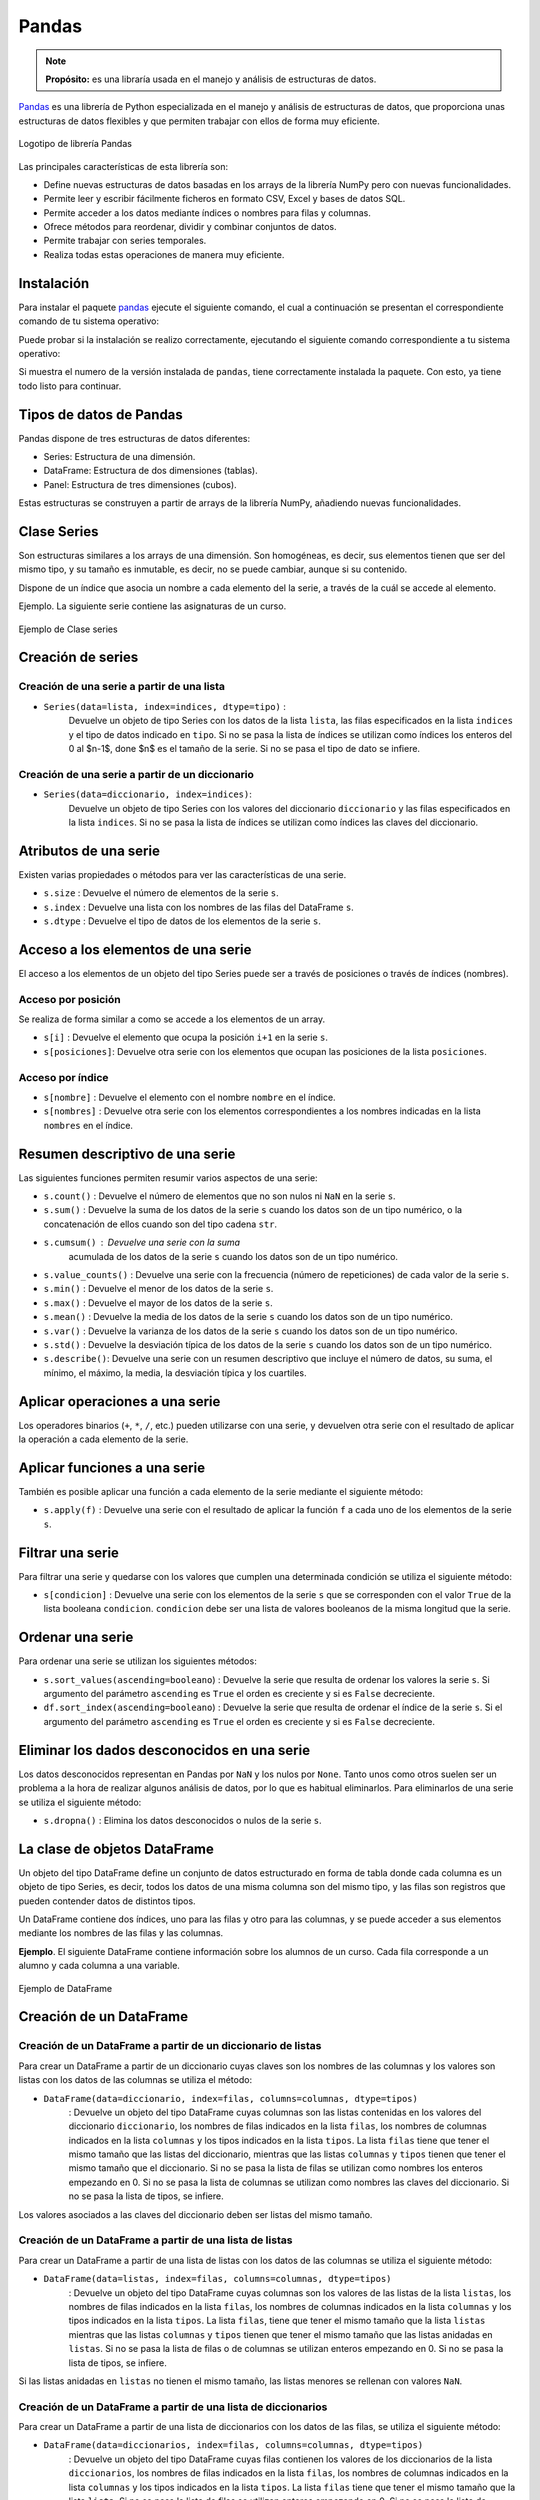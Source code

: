 .. _python_pkg_pandas:

Pandas
======

.. note::
    **Propósito:** es una libraría usada en el manejo y análisis de
    estructuras de datos.

`Pandas`_ es una librería de Python especializada en el manejo y análisis
de estructuras de datos, que proporciona unas estructuras de datos flexibles
y que permiten trabajar con ellos de forma muy eficiente.

.. figure:: ../_static/images/pandas_logo.png
    :align: center
    :width: 60%

    Logotipo de librería Pandas

Las principales características de esta librería son:

-  Define nuevas estructuras de datos basadas en los arrays de la librería
   NumPy pero con nuevas funcionalidades.

-  Permite leer y escribir fácilmente ficheros en formato CSV, Excel y bases
   de datos SQL.

-  Permite acceder a los datos mediante índices o nombres para filas y columnas.

-  Ofrece métodos para reordenar, dividir y combinar conjuntos de datos.

-  Permite trabajar con series temporales.

-  Realiza todas estas operaciones de manera muy eficiente.

.. _python_pkg_pandas_instalar:

Instalación
-----------

Para instalar el paquete `pandas`_ ejecute el siguiente comando, el cual
a continuación se presentan el correspondiente comando de tu sistema operativo:

.. tabs::

   .. group-tab:: Linux

      .. code-block:: console

          $ pip install pandas

   .. group-tab:: Windows

      .. code-block:: console

          > pip install pandas


Puede probar si la instalación se realizo correctamente, ejecutando
el siguiente comando correspondiente a tu sistema operativo:

.. tabs::

   .. group-tab:: Linux

      .. code-block:: console

          $ python -c "import pandas ; print(pandas.__version__)"

   .. group-tab:: Windows

      .. code-block:: console

          > python -c "import pandas ; print(pandas.__version__)"


Si muestra el numero de la versión instalada de ``pandas``, tiene
correctamente instalada la paquete. Con esto, ya tiene todo listo para continuar.

.. _python_pkg_pandas_tipos_datos:

Tipos de datos de Pandas
------------------------

Pandas dispone de tres estructuras de datos
diferentes:

-  Series: Estructura de una dimensión.

-  DataFrame: Estructura de dos dimensiones (tablas).

-  Panel: Estructura de tres dimensiones (cubos).

Estas estructuras se construyen a partir de arrays de
la librería NumPy, añadiendo nuevas funcionalidades.


.. _python_pkg_pandas_series:

Clase Series
------------

Son estructuras similares a los arrays de una dimensión. Son homogéneas,
es decir, sus elementos tienen que ser del mismo tipo, y su tamaño es
inmutable, es decir, no se puede cambiar, aunque si su contenido.

Dispone de un índice que asocia un nombre a cada elemento del la serie, a
través de la cuál se accede al elemento.

Ejemplo. La siguiente serie contiene las asignaturas de un curso.

.. figure:: ../_static/images/pandas_series.png
    :align: center
    :width: 60%

    Ejemplo de Clase series


.. _python_pkg_pandas_series_creacion:

Creación de series
------------------

.. _python_pkg_pandas_series_lista_creacion:

Creación de una serie a partir de una lista
^^^^^^^^^^^^^^^^^^^^^^^^^^^^^^^^^^^^^^^^^^^

-  ``Series(data=lista, index=indices, dtype=tipo)`` :
    Devuelve un objeto de tipo Series con los datos de
    la lista ``lista``, las filas especificados en la
    lista ``indices`` y el tipo de datos indicado en
    ``tipo``. Si no se pasa la lista de índices se
    utilizan como índices los enteros del 0 al $n-1$,
    done $n$ es el tamaño de la serie. Si no se pasa el
    tipo de dato se infiere.

.. code-block:: pycon
    :linenos:

    >>> import pandas as pd
    >>> s = pd.Series(
    ...     ["Matemáticas", "Historia", "Economía", "Programación", "Inglés"], dtype="string"
    ... )
    >>> print(s)
    0     Matemáticas
    1        Historia
    2        Economía
    3    Programación
    4          Inglés
    dtype: string


.. _python_pkg_pandas_series_dict_creacion:

Creación de una serie a partir de un diccionario
^^^^^^^^^^^^^^^^^^^^^^^^^^^^^^^^^^^^^^^^^^^^^^^^

-  ``Series(data=diccionario, index=indices)``:
    Devuelve un objeto de tipo Series con los valores
    del diccionario ``diccionario`` y las filas
    especificados en la lista ``indices``. Si no se
    pasa la lista de índices se utilizan como índices
    las claves del diccionario.

.. code-block:: pycon
    :linenos:

    >>> import pandas as pd
    >>> s = pd.Series({"Matemáticas": 6.0, "Economía": 4.5, "Programación": 8.5})
    >>> print(s)
    Matemáticas     6.0
    Economía        4.5
    Programación    8.5
    dtype: float64

.. _python_pkg_pandas_series_attrs:

Atributos de una serie
----------------------

Existen varias propiedades o métodos para ver las
características de una serie.

-  ``s.size`` : Devuelve el número de elementos de la serie ``s``.

-  ``s.index`` : Devuelve una lista con los nombres de las filas del DataFrame ``s``.

-  ``s.dtype`` : Devuelve el tipo de datos de los elementos de la serie ``s``.

.. code-block:: pycon
    :linenos:

    >>> import pandas as pd
    >>> s = pd.Series([1, 2, 2, 3, 3, 3, 4, 4, 4, 4])
    >>> s.size
    10
    >>> s.index
    RangeIndex(start=0, stop=10, step=1)
    >>> s.dtype
    dtype('int64')


.. _python_pkg_pandas_series_acceso_items:

Acceso a los elementos de una serie
-----------------------------------

El acceso a los elementos de un objeto del tipo Series puede ser a través de
posiciones o través de índices (nombres).

.. _python_pkg_pandas_series_acceso_posicion:

Acceso por posición
^^^^^^^^^^^^^^^^^^^

Se realiza de forma similar a como se accede a los elementos de un array.

-  ``s[i]`` : Devuelve el elemento que ocupa la posición ``i+1`` en la serie ``s``.

-  ``s[posiciones]``: Devuelve otra serie con los elementos que ocupan las posiciones
   de la lista ``posiciones``.


.. _python_pkg_pandas_series_acceso_indice:

Acceso por índice
^^^^^^^^^^^^^^^^^

-  ``s[nombre]`` : Devuelve el elemento con el nombre ``nombre`` en el índice.

-  ``s[nombres]`` : Devuelve otra serie con los elementos correspondientes a
   los nombres indicadas en la lista ``nombres`` en el índice.

.. code-block:: pycon
    :linenos:

    >>> s[1:3]
    Economía        4.5
    Programación    8.5
    dtype: float64
    >>> s["Economía"]
    4.5
    >>> s[["Programación", "Matemáticas"]]
    Programación    8.5
    Matemáticas     6.0
    dtype: float64


.. _python_pkg_pandas_series_resumen_descrip:

Resumen descriptivo de una serie
--------------------------------

Las siguientes funciones permiten resumir varios
aspectos de una serie:

-  ``s.count()`` : Devuelve el número de elementos que no son nulos ni
   ``NaN`` en la serie ``s``.

-  ``s.sum()`` : Devuelve la suma de los datos de la serie ``s`` cuando
   los datos son de un tipo numérico, o la concatenación de ellos cuando
   son del tipo cadena ``str``.

-  ``s.cumsum()`` : Devuelve una serie con la suma
    acumulada de los datos de la serie ``s`` cuando los
    datos son de un tipo numérico.

-  ``s.value_counts()`` : Devuelve una serie con la frecuencia (número de
   repeticiones) de cada valor de la serie ``s``.

-  ``s.min()`` : Devuelve el menor de los datos de la serie ``s``.

-  ``s.max()`` : Devuelve el mayor de los datos de la serie ``s``.

-  ``s.mean()`` : Devuelve la media de los datos de la serie ``s`` cuando
   los datos son de un tipo numérico.

-  ``s.var()`` : Devuelve la varianza de los datos de la serie ``s`` cuando
   los datos son de un tipo numérico.

-  ``s.std()`` : Devuelve la desviación típica de los datos de la serie ``s``
   cuando los datos son de un tipo numérico.

-  ``s.describe()``: Devuelve una serie con un resumen descriptivo que incluye
   el número de datos, su suma, el mínimo, el máximo, la media, la desviación
   típica y los cuartiles.

.. code-block:: pycon
    :linenos:

    >>> import pandas as pd
    >>> s = pd.Series([1, 1, 1, 1, 2, 2, 2, 3, 3, 4])
    >>> s.count()  # Tamaño muestral
    10
    >>> s.sum()  # Suma
    20
    >>> s.cumsum()  # Suma acumulada
    0     1
    1     2
    2     3
    3     4
    4     6
    5     8
    6    10
    7    13
    8    16
    9    20
    dtype: int64
    >>> s.value_counts()  # Frecuencias absolutas
    1    4
    2    3
    3    2
    4    1
    dtype: int64
    >>> s.value_counts(normalize=True)  # Frecuencias relativas
    1    0.4
    2    0.3
    3    0.2
    4    0.1
    dtype: float64
    >>> s.min()  # Mínimo
    1
    >>> s.max()  # Máximo
    4
    >>> s.mean()  # Media
    2.0
    >>> s.var()  # Varianza
    1.1111111111111112
    >>> s.std()  # Desviación típica
    1.0540925533894598
    >>> s.describe()  # Resume descriptivo
    count    10.000000
    mean      2.000000
    std       1.054093
    min       1.000000
    25%       1.000000
    50%       2.000000
    75%       2.750000
    max       4.000000
    dtype: float64


.. _python_pkg_pandas_series_aplicar_oper:

Aplicar operaciones a una serie
-------------------------------

Los operadores binarios (``+``, ``*``, ``/``, etc.) pueden utilizarse con una serie,
y devuelven otra serie con el resultado de aplicar la operación a cada elemento de la
serie.

.. code-block:: pycon
    :linenos:

    >>> import pandas as pd
    s = pd.Series([1, 2, 3, 4])
    >>> s * 2
    0    2
    1    4
    2    6
    3    8
    dtype: int64
    >>> s % 2
    0    1
    1    0
    2    1
    3    0
    dtype: int64
    >>> s = pd.Series(["a", "b", "c"])
    >>> s * 5
    0    aaaaa
    1    bbbbb
    2    ccccc
    dtype: object


.. _python_pkg_pandas_series_aplicar_func:

Aplicar funciones a una serie
-----------------------------

También es posible aplicar una función a cada elemento de la serie mediante el siguiente método:

-  ``s.apply(f)`` : Devuelve una serie con el resultado de aplicar la
   función ``f`` a cada uno de los elementos de la serie ``s``.

.. code-block:: pycon
    :linenos:

    >>> import pandas as pd
    >>> from math import log
    >>> s = pd.Series([1, 2, 3, 4])
    >>> s.apply(log)
    0    0.000000
    1    0.693147
    2    1.098612
    3    1.386294
    dtype: float64
    >>> s = pd.Series(["a", "b", "c"])
    >>> s.apply(str.upper)
    0    A
    1    B
    2    C
    dtype: object


.. _python_pkg_pandas_series_filtrar:

Filtrar una serie
-----------------

Para filtrar una serie y quedarse con los valores que cumplen una determinada
condición se utiliza el siguiente método:

-  ``s[condicion]`` : Devuelve una serie con los elementos de la serie
   ``s`` que se corresponden con el valor ``True`` de la lista booleana
   ``condicion``. ``condicion`` debe ser una lista de valores booleanos
   de la misma longitud que la serie.

.. code-block:: pycon
    :linenos:

    >>> import pandas as pd
    >>> s = pd.Series({"Matemáticas": 6.0, "Economía": 4.5, "Programación": 8.5})
    >>> print(s[s > 5])
    Matemáticas     6.0
    Programación    8.5
    dtype: float64


.. _python_pkg_pandas_series_ordenar:

Ordenar una serie
-----------------

Para ordenar una serie se utilizan los siguientes métodos:

-  ``s.sort_values(ascending=booleano``) : Devuelve la
   serie que resulta de ordenar los valores la serie
   ``s``. Si argumento del parámetro ``ascending`` es
   ``True`` el orden es creciente y si es ``False``
   decreciente.

-  ``df.sort_index(ascending=booleano``) : Devuelve la
   serie que resulta de ordenar el índice de la serie
   ``s``. Si el argumento del parámetro ``ascending``
   es ``True`` el orden es creciente y si es ``False``
   decreciente.

.. code-block:: pycon
    :linenos:

    >>> import pandas as pd
    >>> s = pd.Series({"Matemáticas": 6.0, "Economía": 4.5, "Programación": 8.5})
    >>> print(s.sort_values())
    Economía        4.5
    Matemáticas     6.0
    Programación    8.5
    dtype: float64
    >>> print(s.sort_index(ascending=False))
    Programación    8.5
    Matemáticas     6.0
    Economía        4.5
    dtype: float64


.. _python_pkg_pandas_series_elim_dados_desc:

Eliminar los dados desconocidos en una serie
--------------------------------------------

Los datos desconocidos representan en Pandas por
``NaN`` y los nulos por ``None``. Tanto unos como
otros suelen ser un problema a la hora de realizar
algunos análisis de datos, por lo que es habitual
eliminarlos. Para eliminarlos de una serie se utiliza
el siguiente método:

-  ``s.dropna()`` : Elimina los datos desconocidos o nulos de la serie ``s``.

.. code-block:: pycon
    :linenos:

    >>> import pandas as pd
    >>> import numpy as np
    >>> s = pd.Series(["a", "b", None, "c", np.NaN, "d"])
    >>> s
    0       a
    1       b
    2    None
    3       c
    4     NaN
    5       d
    dtype: object
    >>> s.dropna()
    0    a
    1    b
    3    c
    5    d
    dtype: object


.. _python_pkg_pandas_dataframe:

La clase de objetos DataFrame
-----------------------------

Un objeto del tipo DataFrame define un conjunto de
datos estructurado en forma de tabla donde cada
columna es un objeto de tipo Series, es decir, todos
los datos de una misma columna son del mismo tipo, y
las filas son registros que pueden contender datos de
distintos tipos.

Un DataFrame contiene dos índices, uno para las filas
y otro para las columnas, y se puede acceder a sus
elementos mediante los nombres de las filas y las
columnas.

**Ejemplo**. El siguiente DataFrame contiene
información sobre los alumnos de un curso. Cada fila
corresponde a un alumno y cada columna a una variable.

.. figure:: ../_static/images/pandas_dataframe.png
    :align: center
    :width: 60%

    Ejemplo de DataFrame


.. _python_pkg_pandas_dataframe_creacion:

Creación de un DataFrame
------------------------

.. _python_pkg_pandas_dataframe_creacion_from_dicts_lists:

Creación de un DataFrame a partir de un diccionario de listas
^^^^^^^^^^^^^^^^^^^^^^^^^^^^^^^^^^^^^^^^^^^^^^^^^^^^^^^^^^^^^

Para crear un DataFrame a partir de un diccionario cuyas claves son los nombres
de las columnas y los valores son listas con los datos de las columnas se utiliza
el método:

-  ``DataFrame(data=diccionario, index=filas, columns=columnas, dtype=tipos)``
    : Devuelve un objeto del tipo DataFrame cuyas
    columnas son las listas contenidas en los valores
    del diccionario ``diccionario``, los nombres de
    filas indicados en la lista ``filas``, los nombres
    de columnas indicados en la lista ``columnas`` y
    los tipos indicados en la lista ``tipos``. La lista
    ``filas`` tiene que tener el mismo tamaño que las
    listas del diccionario, mientras que las listas
    ``columnas`` y ``tipos`` tienen que tener el mismo
    tamaño que el diccionario. Si no se pasa la lista
    de filas se utilizan como nombres los enteros
    empezando en 0. Si no se pasa la lista de columnas
    se utilizan como nombres las claves del
    diccionario. Si no se pasa la lista de tipos, se
    infiere.

Los valores asociados a las claves del diccionario
deben ser listas del mismo tamaño.

.. code-block:: pycon
    :linenos:

    >>> import pandas as pd
    >>> datos = {
    ...     "nombre": ["María", "Luis", "Carmen", "Antonio"],
    ...     "edad": [18, 22, 20, 21],
    ...     "grado": ["Economía", "Medicina", "Arquitectura", "Economía"],
    ...     "correo": [
    ...         "maria@gmail.com",
    ...         "luis@yahoo.es",
    ...         "carmen@gmail.com",
    ...         "antonio@gmail.com",
    ...     ],
    ... }
    >>> df = pd.DataFrame(datos)
    >>> print(df)
        nombre  edad         grado             correo
    0    María    18      Economía    maria@gmail.com
    1     Luis    22      Medicina      luis@yahoo.es
    2   Carmen    20  Arquitectura   carmen@gmail.com
    3  Antonio    21      Economía  antonio@gmail.com


.. _python_pkg_pandas_dataframe_creacion_from_list_lists:

Creación de un DataFrame a partir de una lista de listas
^^^^^^^^^^^^^^^^^^^^^^^^^^^^^^^^^^^^^^^^^^^^^^^^^^^^^^^^

Para crear un DataFrame a partir de una lista de listas con los datos de las
columnas se utiliza el siguiente método:

-  ``DataFrame(data=listas, index=filas, columns=columnas, dtype=tipos)``
    : Devuelve un objeto del tipo DataFrame cuyas
    columnas son los valores de las listas de la lista
    ``listas``, los nombres de filas indicados en la
    lista ``filas``, los nombres de columnas indicados
    en la lista ``columnas`` y los tipos indicados en
    la lista ``tipos``. La lista ``filas``, tiene que
    tener el mismo tamaño que la lista ``listas``
    mientras que las listas ``columnas`` y ``tipos``
    tienen que tener el mismo tamaño que las listas
    anidadas en ``listas``. Si no se pasa la lista de
    filas o de columnas se utilizan enteros empezando
    en 0. Si no se pasa la lista de tipos, se infiere.

Si las listas anidadas en ``listas`` no tienen el
mismo tamaño, las listas menores se rellenan con
valores ``NaN``.

.. code-block:: pycon
    :linenos:

    >>> import pandas as pd
    >>> df = pd.DataFrame(
    ...     [["María", 18], ["Luis", 22], ["Carmen", 20]], columns=["Nombre", "Edad"]
    ... )
    >>> print(df)
    Nombre   Edad
    0   María     18
    1    Luis     22
    2  Carmen     20


.. _python_pkg_pandas_dataframe_creacion_from_list_dicts:

Creación de un DataFrame a partir de una lista de diccionarios
^^^^^^^^^^^^^^^^^^^^^^^^^^^^^^^^^^^^^^^^^^^^^^^^^^^^^^^^^^^^^^


Para crear un DataFrame a partir de una lista de
diccionarios con los datos de las filas, se utiliza el
siguiente método:

-  ``DataFrame(data=diccionarios, index=filas, columns=columnas, dtype=tipos)``
    : Devuelve un objeto del tipo DataFrame cuyas filas
    contienen los valores de los diccionarios de la
    lista ``diccionarios``, los nombres de filas
    indicados en la lista ``filas``, los nombres de
    columnas indicados en la lista ``columnas`` y los
    tipos indicados en la lista ``tipos``. La lista
    ``filas`` tiene que tener el mismo tamaño que la
    lista ``lista``. Si no se pasa la lista de filas se
    utilizan enteros empezando en 0. Si no se pasa la
    lista de columnas se utilizan las claves de los
    diccionarios. Si no se pasa la lista de tipos, se
    infiere.

Si los diccionarios no tienen las mismas claves, las
claves que no aparecen en el diccionario se rellenan
con valores ``NaN``.

.. code-block:: pycon
    :linenos:

    >>> import pandas as pd
    >>> df = pd.DataFrame(
    ...     [
    ...         {"Nombre": "María", "Edad": 18},
    ...         {"Nombre": "Luis", "Edad": 22},
    ...         {"Nombre": "Carmen"},
    ...     ]
    ... )
    >>> print(df)
    0   María  18.0
    1    Luis  22.0
    2  Carmen   NaN


.. _python_pkg_pandas_dataframe_creacion_from_array:

Creación de un DataFrame a partir de un array
^^^^^^^^^^^^^^^^^^^^^^^^^^^^^^^^^^^^^^^^^^^^^

Para crear un DataFrame a partir de un array de NumPy
se utiliza el siguiente método:

-  ``DataFrame(data=array, index=filas, columns=columnas, dtype=tipo)``
    : Devuelde un objeto del tipo DataFrame cuyas filas
    y columnas son las del array ``array``, los nombres
    de filas indicados en la lista ``filas``, los
    nombres de columnas indicados en la lista
    ``columnas`` y el tipo indicado en ``tipo``. La
    lista ``filas`` tiene que tener el mismo tamaño que
    el número de filas del array y la lista
    ``columnas`` el mismo tamaño que el número de
    columnas del array. Si no se pasa la lista de filas
    se utilizan enteros empezando en 0. Si no se pasa
    la lista de columnas se utilizan las claves de los
    diccionarios. Si no se pasa la lista de tipos, se
    infiere.

.. code-block:: pycon
    :linenos:

    >>> import pandas as pd
    >>> df = pd.DataFrame(np.random.randn(4, 3), columns=["a", "b", "c"])
    >>> print(df)
            a         b         c
    0 -1.408238  0.644706  1.077434
    1 -0.279264 -0.249229  1.019137
    2 -0.805470 -0.629498  0.935066
    3  0.236936 -0.431673 -0.177379


.. _python_pkg_pandas_dataframe_creacion_from_csv_excel_file:

Creación de un DataFrame a partir de un fichero CSV o Excel
^^^^^^^^^^^^^^^^^^^^^^^^^^^^^^^^^^^^^^^^^^^^^^^^^^^^^^^^^^^

Dependiendo del tipo de fichero, existen distintas funciones para importar
un DataFrame desde un fichero.

-  ``read_csv(fichero.csv, sep=separador, header=n, index_col=m, na_values=no-validos, decimal=separador-decimal)``
    : Devuelve un objeto del tipo DataFrame con los
    datos del fichero CSV ``fichero.csv`` usando como
    separador de los datos la cadena ``separador``.
    Como nombres de columnas se utiliza los valores de
    la fila ``n`` y como nombres de filas los valores
    de la columna ``m``. Si no se indica ``m`` se
    utilizan como nombres de filas los enteros
    empezando en 0. Los valores incluidos en la lista
    ``no-validos`` se convierten en ``NaN``. Para los
    datos numéricos se utiliza como separador de
    decimales el carácter indicado en
    ``separador-decimal``.

-  ``read_excel(fichero.xlsx, sheet_name=hoja, header=n, index_col=m, na_values=no-validos, decimal=separador-decimal)``
    : Devuelve un objeto del tipo DataFrame con los  datos de la hoja de cálculo ``hoja``
    del fichero Excel ``fichero.xlsx``. Como nombres de columnas se utiliza los valores de
    la fila ``n`` y como nombres de filas los valores de la columna ``m``. Si no se indica
    ``m`` se utilizan como nombres de filas los  enteros empezando en 0. Los valores incluidos
    en la lista ``no-validos`` se convierten en ``NaN``. Para los datos numéricos se utiliza
    como separador de decimales el carácter indicado en ``separador-decimal``.

    .. code-block:: pycon
        :linenos:

        >>> import pandas as pd
        >>> # Importación del fichero datos-colesteroles.csv
        >>> df = pd.read_csv(
        ...     "https://raw.githubusercontent.com/asalber/manual-python/master/datos/colesteroles.csv",
        ...     sep=";",
        ...     decimal=",",
        ... )
        >>> print(df.head())
                                    nombre  edad sexo    peso    altura  colesterol
        0       José Luis Martínez Izquierdo    18    H    85.0    1.79         182.0
        1                     Rosa Díaz Díaz    32    M    65.0    1.73         232.0
        2              Javier García Sánchez    24    H     NaN    1.81         191.0
        3                Carmen López Pinzón    35    M    65.0    1.70         200.0
        4               Marisa López Collado    46    M    51.0    1.58         148.0


.. _python_pkg_pandas_exportar_ficheros:

Exportación de ficheros
-----------------------

También existen funciones para exportar un DataFrame a un fichero con
diferentes formatos.

-  ``df.to_csv(fichero.csv, sep=separador, columns=booleano, index=booleano)``
    : Exporta el DataFrame ``df`` al fichero
    ``fichero.csv`` en formato CSV usando como
    separador de los datos la cadena ``separador``. Si
    se pasa ``True`` al parámetro ``columns`` se
    exporta también la fila con los nombres de columnas
    y si se pasa ``True`` al parámetro ``index`` se
    exporta también la columna con los nombres de las
    filas.

-  ``df.to_excel(fichero.xlsx, sheet_name = hoja, columns=booleano, index=booleano)``
    : Exporta el DataFrame ``df`` a la hoja de cálculo
    ``hoja`` del fichero ``fichero.xlsx`` en formato
    Excel. Si se pasa ``True`` al parámetro ``columns``
    se exporta también la fila con los nombres de
    columnas y si se pasa ``True`` al parámetro
    ``index`` se exporta también la columna con los
    nombres de las filas.


.. _python_pkg_pandas_dataframe_attrs:

Atributos de un DataFrame
-------------------------

Existen varias propiedades o métodos para ver las
características de un DataFrame.

-  ``df.info()`` : Devuelve información (número de
    filas, número de columnas, índices, tipo de las
    columnas y memoria usado) sobre el DataFrame
    ``df``.

-  ``df.shape`` : Devuelve una tupla con el número de
    filas y columnas del DataFrame ``df``.

-  ``df.size`` : Devuelve el número de elementos del
    DataFrame.

-  ``df.columns`` : Devuelve una lista con los nombres
    de las columnas del DataFrame ``df``.

-  ``df.index`` : Devuelve una lista con los nombres
    de las filas del DataFrame ``df``.

-  ``df.dtypes`` : Devuelve una serie con los tipos de
    datos de las columnas del DataFrame ``df``.

-  ``df.head(n)`` : Devuelve las ``n`` primeras filas
    del DataFrame ``df``.

-  ``df.tail(n)`` : Devuelve las ``n`` últimas filas
    del DataFrame ``df``.

.. code-block:: pycon
    :linenos:

    >>> import pandas as pd
    >>> df = pd.read_csv(
    ...     "https://raw.githubusercontent.com/asalber/manual-python/master/datos/colesterol.csv"
    ... )
    >>> df.info()
    <class 'pandas.core.frame.DataFrame'>
    RangeIndex: 14 entries, 0 to 13
    Data columns (total 6 columns):
    #   Column      Non-Null Count  Dtype
    ---  ------      --------------  -----
    0   nombre      14 non-null     object
    1   edad        14 non-null     int64
    2   sexo        14 non-null     object
    3   peso        13 non-null     float64
    4   altura      14 non-null     float64
    5   colesterol  13 non-null     float64
    dtypes: float64(3), int64(1), object(2)
    memory usage: 800.0+ bytes
    >>> df.shape
    (14, 6)
    >>> df.size
    84
    >>> df.columns
    Index(['nombre', 'edad', 'sexo', 'peso', 'altura', 'colesterol'], dtype='object')
    >>> df.index
    RangeIndex(start=0, stop=14, step=1)
    >>> df.dtypes
    nombre         object
    edad            int64
    sexo           object
    peso          float64
    altura        float64
    colesterol    float64
    dtype: object


.. _python_pkg_pandas_dataframe_renom_names_filas_cols:

Renombrar los nombres de las filas y columnas
---------------------------------------------

Para cambiar el nombre de las filas y las columnas de
un DataFrame se utiliza el siguiente método:

-  ``df.rename(columns=columnas, index=filas)``:
    Devuelve el DataFrame que resulta de renombrar las
    columnas indicadas en las claves del diccionario
    ``columnas`` con sus valores y las filas indicadas
    en las claves del diccionario ``filas`` con sus
    valores en el DataFrame ``df``.

.. code-block:: pycon
    :linenos:

    >>> import pandas as pd
    >>> df = pd.read_csv(
    ...     "https://raw.githubusercontent.com/asalber/manual-python/master/datos/colesterol.csv"
    ... )
    >>> print(
    ...     df.rename(
    ...         columns={"nombre": "nombre y apellidos", "altura": "estatura"},
    ...         index={0: 1000, 1: 1001, 2: 1002},
    ...     )
    ... )
                        nombre y apellidos  edad sexo    peso  estatura    colesterol
    1000      José Luis Martínez Izquierdo    18    H    85.0      1.79         182.0
    1001                    Rosa Díaz Díaz    32    M    65.0      1.73         232.0
    1002             Javier García Sánchez    24    H     NaN      1.81         191.0
    3                  Carmen López Pinzón    35    M    65.0      1.70         200.0
    4                 Marisa López Collado    46    M    51.0      1.58         148.0
    ...


.. _python_pkg_pandas_dataframe_cambiar_indice:

Cambiar el índice de un DataFrame
---------------------------------

Aunque el índice de un DataFrame suele fijarse en la
creación del mismo, en ocasiones puede ser necesario
cambiar el índice una vez creado el DataFrame. Para
ello se utiliza el siguiente método:

-  ``df.set_index(keys = columnas, verify_integrity = bool)``:
    Devuelve el DataFrame que resulta de eliminar las
    columnas de la lista ``columnas`` y convertirlas en
    el nuevo índice. El parámetro ``verify_integrity``
    recibe un booleano (``False`` por defecto) y
    realiza una comprobación para evitar duplicados en
    la clave cuando recibe ``True``.

.. code-block:: pycon
    :linenos:

    >>> import pandas as pd
    >>> df = pd.read_csv(
    ...     "https://raw.githubusercontent.com/asalber/manual-python/master/datos/colesterol.csv"
    ... )
    >>> print(df.set_index("nombre").head())
                                edad sexo  peso  altura  colesterol
    nombre
    José Luis Martínez Izquierdo    18    H  85.0    1.79       182.0
    Rosa Díaz Díaz                  32    M  65.0    1.73       232.0
    Javier García Sánchez           24    H   NaN    1.81       191.0
    Carmen López Pinzón             35    M  65.0    1.70       200.0
    Marisa López Collado            46    M  51.0    1.58       148.0
    >>>


.. _python_pkg_pandas_dataframe_reindexar:

Reindexar un DataFrame
----------------------

Para reordenar los índices de las filas y las columnas
de un DataFrame, así como añadir o eliminar índices,
se utiliza el siguiente método:

-  ``df.reindex(index=filas, columns=columnas, fill_value=relleno)``
    : Devuelve el DataFrame que resulta de tomar del
    DataFrame ``df`` las filas con nombres en la lista
    ``filas`` y las columnas con nombres en la lista
    ``columnas``. Si alguno de los nombres indicados en
    ``filas`` o ``columnas`` no existía en el DataFrame
    ``df``, se crean filan o columnas nuevas rellenas
    con el valor ``relleno``.

.. code-block:: pycon
    :linenos:

    >>> import pandas as pd
    >>> df = pd.read_csv(
    ...     "https://raw.githubusercontent.com/asalber/manual-python/master/datos/colesterol.csv"
    ... )
    >>> print(df.reindex(index=[4, 3, 1], columns=["nombre", "tensión", "colesterol"]))
                    nombre  tensión  colesterol
    4   Marisa López Collado      NaN       148.0
    3    Carmen López Pinzón      NaN       200.0
    1         Rosa Díaz Díaz      NaN       232.0


.. _python_pkg_pandas_dataframe_acceso_items:

Acceso a los elementos de un DataFrame
--------------------------------------

El acceso a los datos de un DataFrame se puede hacer a
través de posiciones o través de los nombres de las
filas y columnas.

.. _python_pkg_pandas_dataframe_acceso_items_by_positions:

Accesos mediante posiciones
^^^^^^^^^^^^^^^^^^^^^^^^^^^

-  ``df.iloc[i, j]`` : Devuelve el elemento que se
    encuentra en la fila ``i`` y la columna ``j`` del
    DataFrame ``df``. Pueden indicarse secuencias de
    índices para obtener partes del DataFrame.

-  ``df.iloc[filas, columnas]`` : Devuelve un
    DataFrame con los elementos de las filas de la
    lista ``filas`` y de las columnas de la lista
    ``columnas``.

-  ``df.iloc[i]`` : Devuelve una serie con los elementos de la fila ``i`` del DataFrame ``df``.

.. code-block:: pycon
    :linenos:

    >>> import pandas as pd
    >>> df = pd.read_csv(
    ...     "https://raw.githubusercontent.com/asalber/manual-python/master/datos/colesterol.csv"
    ... )
    >>> print(df.iloc[1, 3])
    65
    >>> print(df.iloc[1, :2])
    nombre     Rosa Díaz Díaz
    edad                   32


.. _python_pkg_pandas_dataframe_acceso_items_by_names:

Acceso a los elementos mediante nombres
^^^^^^^^^^^^^^^^^^^^^^^^^^^^^^^^^^^^^^^

-  ``df.loc[fila, columna]`` : Devuelve el elemento
    que se encuentra en la fila con nombre ``fila`` y
    la columna de con nombre ``columna`` del DataFrame
    ``df``.

``df.loc[filas, columnas]`` : Devuelve un DataFrame
con los elemento que se encuentra en las filas con los
nombres de la lista ``filas`` y las columnas con los
nombres de la lista ``columnas`` del DataFrame ``df``.

-  ``df[columna]`` : Devuelve una serie con los
    elementos de la columna de nombre ``columna`` del
    DataFrame ``df``.

-  ``df.columna`` : Devuelve una serie con los
    elementos de la columna de nombre ``columna`` del
    DataFrame ``df``. Es similar al método anterior
    pero solo funciona cuando el nombre de la columna
    no tiene espacios en blanco.

.. code-block:: pycon
    :linenos:

    >>> import pandas as pd
    >>> df = pd.read_csv(
    ...     "https://raw.githubusercontent.com/asalber/manual-python/master/datos/colesterol.csv"
    ... )
    >>> print(df.loc[2, "colesterol"])
    191
    >>> print(df.loc[:3, ("colesterol", "peso")])
        colesterol    peso
    1         232.0    65.0
    2         191.0     NaN
    3         200.0    65.0
    >>> print(df["colesterol"])
    0     182.0
    1     232.0
    2     191.0
    3     200.0
    ...


.. _python_pkg_pandas_dataframe_opers_colums:

Operaciones con las columnas de un DataFrame
--------------------------------------------

.. _python_pkg_pandas_dataframe_opers_colums_agregar:

Añadir columnas a un DataFrame
^^^^^^^^^^^^^^^^^^^^^^^^^^^^^^

El procedimiento para añadir una nueva columna a un
DataFrame es similar al de añadir un nuevo par a un
diccionario, pero pasando los valores de la columna en
una lista o serie.

-  ``d[nombre] = lista``: Añade al DataFrame ``df``
    una nueva columna con el nombre ``nombre`` y los
    valores de la lista ``lista``. La lista debe tener
    el mismo tamaño que el número de filas de ``df``.

-  ``d[nombre] = serie``: Añade al DataFrame ``df``
    una nueva columna con el nombre ``nombre`` y los
    valores de la serie ``serie``. Si el tamaño de la
    serie es menor que el número de filas de ``df`` se
    rellena con valores ``NaN`` mientras que si es
    mayor se recorta.

.. code-block:: pycon
    :linenos:

    >>> import pandas as pd
    >>> df = pd.read_csv(
    ...     "https://raw.githubusercontent.com/asalber/manual-python/master/datos/colesterol.csv"
    ... )
    >>> df["diabetes"] = pd.Series([False, False, True, False, True])
    >>> print(df)
                                nombre  edad sexo    peso  altura    colesterol diabetes
    0       José Luis Martínez Izquierdo    18    H    85.0    1.79         182.0    False
    1                     Rosa Díaz Díaz    32    M    65.0    1.73         232.0    False
    2              Javier García Sánchez    24    H   NaN.0    1.81         191.0     True
    3                Carmen López Pinzón    35    M    65.0    1.70         200.0    False
    4               Marisa López Collado    46    M    51.0    1.58         148.0     True
    5                  Antonio Ruiz Cruz    68    H    66.0    1.74         249.0      NaN
    ...


.. _python_pkg_pandas_dataframe_opers_over_colums:

Operaciones sobre columnas
^^^^^^^^^^^^^^^^^^^^^^^^^^

Puesto que los datos de una misma columna de un
DataFrame son del mismo tipo, es fácil aplicar la
misma operación a todos los elementos de la columna.

.. code-block:: pycon
    :linenos:

    >>> import pandas as pd
    >>> df = pd.read_csv(
    ...     "https://raw.githubusercontent.com/asalber/manual-python/master/datos/colesterol.csv"
    ... )
    >>> print(df["altura"] * 100)
    0     179
    1     173
    2     181
    ...

    >>> print(df["sexo"] == "M")
    0     False
    1      True
    2     False
    ...


.. _python_pkg_pandas_dataframe_aplicar_funs_colums:

Aplicar funciones a columnas
^^^^^^^^^^^^^^^^^^^^^^^^^^^^

Para aplicar funciones a todos los elementos de una
columna se utiliza el siguiente método:

-  ``df[columna].apply(f)`` : Devuelve una serie con
    los valores que resulta de aplicar la función ``f``
    a los elementos de la columna con nombre
    ``columna`` del DataFrame ``df``.

.. code-block:: pycon
    :linenos:

    >>> import pandas as pd
    >>> from math import log
    >>> df = pd.read_csv(
    ...     "https://raw.githubusercontent.com/asalber/manual-python/master/datos/colesterol.csv"
    ... )
    >>> print(df["altura"].apply(log))
    0     0.582216
    1     0.548121
    2     0.593327
    ...

.. _python_pkg_pandas_dataframe_convertir_columna_datetime:

Convertir una columna al tipo datetime
^^^^^^^^^^^^^^^^^^^^^^^^^^^^^^^^^^^^^^

A menudo una columna contiene cadenas que representan
fechas. Para convertir estas cadenas al tipo
``datetime`` se utiliza el siguiente método:

-  ``to_datetime(columna, formato)``: Devuelve la
    serie que resulta de convertir las cadenas de la
    columna con el nombre ``columna`` en fechas del
    tipo ``datetime`` con el formado especificado en
    ``formato``. ( `Ver librería
    datetime <../datetime/>`__)

.. code-block:: pycon
    :linenos:

    >>> import pandas as pd
    >>> df = pd.DataFrame(
    ...     {
    ...         "Name": ["María", "Carlos", "Carmen"],
    ...         "Nacimiento": ["05-03-2000", "20-05-2001", "10-12-1999"],
    ...     }
    ... )
    >>> print(pd.to_datetime(df.Nacimiento, format="%d-%m-%Y"))
    0   2000-03-05
    1   2001-05-20
    2   1999-12-10
    Name: Nacimiento, dtype: datetime64[ns]


.. _python_pkg_pandas_dataframe_resumen_descriptivo:

Resumen descriptivo de un DataFrame
^^^^^^^^^^^^^^^^^^^^^^^^^^^^^^^^^^^

Al igual que para las series, los siguientes métodos
permiten resumir la información de un DataFrame por
columnas:

-  ``df.count()`` : Devuelve una serie con el número
    de elementos que no son nulos ni ``NaN`` en cada
    columna del DataFrame ``df``.
-  ``df.sum()`` : Devuelve una serie con la suma de
    los datos de las columnas del DataFrame ``df``
    cuando los datos son de un tipo numérico, o la
    concatenación de ellos cuando son del tipo cadena
    ``str``.
-  ``df.cumsum()`` : Devuelve un DataFrame con la suma
    acumulada de los datos de las columnas del
    DataFrame ``df`` cuando los datos son de un tipo
    numérico.
-  ``df.min()`` : Devuelve una serie con los menores
    de los datos de las columnas del DataFrame ``df``.
-  ``df.max()`` : Devuelve una serie con los mayores
    de los datos de las columnas del DataFrame ``df``.
-  ``df.mean()`` : Devuelve una serie con las medias
    de los datos de las columnas numéricas del
    DataFrame ``df``.
-  ``df.var()`` : Devuelve una serie con las varianzas
    de los datos de las columnas numéricas del
    DataFrame ``df``.
-  ``df.std()`` : Devuelve una serie con las
    desviaciones típicas de los datos de las columnas
    numéricas del DataFrame ``df``.
-  ``df.cov()`` : Devuelve un DataFrame con las
    covarianzas de los datos de las columnas numéricas
    del DataFrame ``df``.
-  ``df.corr()`` : Devuelve un DataFrame con los
    coeficientes de correlación de Pearson de los datos
    de las columnas numéricas del DataFrame ``df``.
-  ``df.describe(include = tipo)`` : Devuelve un
    DataFrame con un resumen estadístico de las
    columnas del DataFrame ``df`` del tipo ``tipo``.
    Para los datos numéricos (``number``) se calcula la
    media, la desviación típica, el mínimo, el máximo y
    los cuartiles. Para los datos no numéricos
    (``object``) se calcula el número de valores, el
    número de valores distintos, la moda y su
    frecuencia. Si no se indica el tipo solo se
    consideran las columnas numéricas.

.. code-block:: pycon
    :linenos:

    >>> import pandas as pd
    >>> df = pd.read_csv(
    ...     "https://raw.githubusercontent.com/asalber/manual-python/master/datos/colesterol.csv"
    ... )
    >>>df.edad.count()  # Tamaño muestral
    14
    >>> print(df.edad.mean())  # Media
    38.214285714285715
    >>> print(df.edad.var())  # Varianza
    244.02747252747255
    >>> print(df.edad.std())  # Desviación típica
    15.62137870123737
    >>> df.cov()  # Matriz de covarianzas
                    edad        peso    altura   colesterol
    edad        244.027473  -69.891026 -0.326593   279.717949
    peso        -69.891026  260.076923  1.764615    -2.424242
    altura       -0.326593    1.764615  0.013229     0.563269
    colesterol  279.717949   -2.424242  0.563269  1587.858974
    >>> df.corr()  # Matriz de correlación
                    edad      peso    altura  colesterol
    edad        1.000000 -0.276185 -0.181774    0.452391
    peso       -0.276185  1.000000  0.918984   -0.003621
    altura     -0.181774  0.918984  1.000000    0.122694
    colesterol  0.452391 -0.003621  0.122694    1.000000
    >>> print(df.describe())  # Resumen descriptivo
                edad        peso     altura  colesterol
    count  14.000000   13.000000  14.000000   13.000000
    mean   38.214286   70.923077   1.768571  220.230769
    std    15.621379   16.126901   0.115016   39.847948
    min    18.000000   51.000000   1.580000  148.000000
    25%    24.750000   61.000000   1.705000  194.000000
    50%    35.000000   65.000000   1.755000  210.000000
    75%    49.750000   78.000000   1.840000  249.000000
    max    68.000000  109.000000   1.980000  280.000000
    >>> print(df.describe(include="object"))
                            nombre sexo
    count                         14   14
    unique                        14    2
    top      Antonio Fernández Ocaña    H
    freq                           1    8


.. _python_pkg_pandas_dataframe_eliminar_columnas:

Eliminar columnas de un DataFrame
^^^^^^^^^^^^^^^^^^^^^^^^^^^^^^^^^

Para eliminar columnas de un DataFrame se utilizan los siguientes métodos:

-  ``del d[nombre]`` : Elimina la columna con nombre
    ``nombre`` del DataFrame ``df``.

-  ``df.pop(nombre)`` : Elimina la columna con nombre
    ``nombre`` del DataFrame ``df`` y la devuelve como
    una serie.

.. code-block:: pycon
    :linenos:

    >>> import pandas as pd
    >>> df = pd.read_csv(
    ...     "https://raw.githubusercontent.com/asalber/manual-python/master/datos/colesterol.csv"
    ... )
    >>> edad = df.pop("edad")
    >>> print(df)
                                nombre    sexo  peso  altura    colesterol
    0       José Luis Martínez Izquierdo     H    85.0    1.79         182.0
    1                     Rosa Díaz Díaz     M    65.0    1.73         232.0
    2              Javier García Sánchez     H
    NaN    1.81         191.0
    ...
    print(edad)
    0     18
    1     32
    2     24
    ...

.. _python_pkg_pandas_dataframe_oper_filas:

Operaciones con las filas de un DataFrame
-----------------------------------------

.. _python_pkg_pandas_dataframe_agregar_fila:

Añadir una fila a un DataFrame
^^^^^^^^^^^^^^^^^^^^^^^^^^^^^^

Para añadir una fila a un DataFrame se utiliza el siguiente método:

-  ``df.append(serie, ignore_index=True)`` : Devuelve
    el DataFrame que resulta de añadir una fila al
    DataFrame ``df`` con los valores de la serie
    ``serie``. Los nombres del índice de la serie deben
    corresponderse con los nombres de las columnas de
    ``df``. Si no se pasa el parámetro ``ignore_index``
    entonces debe pasarse el parámetro ``name`` a la
    serie, donde su argumento será el nombre de la
    nueva fila.

.. code-block:: pycon
    :linenos:

    >>> import pandas as pd
    >>> df = pd.read_csv(
    ...     "https://raw.githubusercontent.com/asalber/manual-python/master/datos/colesterol.csv"
    ... )
    >>> df = df.append(
    ...     pd.Series(
    ...         ["Carlos Rivas", 28, "H", 89.0, 1.78, 245.0],
    ...         index=["nombre", "edad", "sexo", "peso", "altura", "colesterol"],
    ...     ),
    ...     ignore_index=True,
    ... )
    >>> print(df.tail())
                                nombre  edad sexo    peso  altura    colesterol
    10             Macarena Álvarez Luna    53    M    55.0    1.62         262.0
    11        José María de la Guía Sanz    58    H    78.0    1.87         198.0
    12   Miguel Angel Cuadrado Gutiérrez    27    H   109.0    1.98         210.0
    13             Carolina Rubio Moreno    20    M    61.0    1.77         194.0
    14                      Carlos Rivas    28    H    89.0    1.78         245.0

.. _python_pkg_pandas_dataframe_eliminar_fila:

Eliminar filas de un DataFrame
^^^^^^^^^^^^^^^^^^^^^^^^^^^^^^

Para eliminar filas de un DataFrame se utilizan el siguiente método:

-  ``df.drop(filas)`` : Devuelve el DataFrame que
    resulta de eliminar las filas con los nombres
    indicados en la lista ``filas`` del DataFrame
    ``df``.

.. code-block:: pycon
    :linenos:

    >>> import pandas as pd
    >>> df = pd.read_csv(
    ...     "https://raw.githubusercontent.com/asalber/manual-python/master/datos/colesterol.csv"
    ... )
    >>> print(df.drop([1, 3]))
                                nombre  edad sexo   peso  altura  colesterol
    0       José Luis Martínez Izquierdo    18    H   85.0    1.79       182.0
    2              Javier García Sánchez    24    H    NaN    1.81       191.0
    4               Marisa López Collado    46    M   51.0    1.58       148.0
    ...


.. _python_pkg_pandas_dataframe_filtrar_filas:

Filtrar las filas de un DataFrame
^^^^^^^^^^^^^^^^^^^^^^^^^^^^^^^^^

Una operación bastante común con un DataFrame es
obtener las filas que cumplen una determinada
condición.

-  ``df[condicion]`` : Devuelve un DataFrame con las
    filas del DataFrame ``df`` que se corresponden con
    el valor ``True`` de la lista booleana
    ``condicion``. ``condicion`` debe ser una lista de
    valores booleanos de la misma longitud que el
    número de filas del DataFrame.

.. code-block:: pycon
    :linenos:

    >>> import pandas as pd
    >>> df = pd.read_csv(
    ...     "https://raw.githubusercontent.com/asalber/manual-python/master/datos/colesterol.csv"
    ... )
    >>> print(df[(df["sexo"] == "H") & (df["colesterol"] > 260)])
                        nombre  edad sexo    peso  altura    colesterol
    6   Antonio Fernández Ocaña    51    H    62.0    1.72         276.0
    9   Santiago Reillo Manzano    46    H    75.0    1.85         280.0

.. _python_pkg_pandas_dataframe_ordenar:

Ordenar un DataFrame
^^^^^^^^^^^^^^^^^^^^

Para ordenar un DataFrame de acuerdo a los valores de
una determinada columna se utilizan los siguientes
métodos:

-  ``df.sort_values(columna, ascending=booleano``) :
    Devuelve el DataFrame que resulta de ordenar las
    filas del DataFrame ``df`` según los valores del la
    columna con nombre ``columna``. Si argumento del
    parámetro ``ascending`` es ``True`` el orden es
    creciente y si es ``False`` decreciente.

-  ``df.sort_index(ascending=booleano``) : Devuelve el
    DataFrame que resulta de ordenar las filas del
    DataFrame ``df`` según los nombres de las filas. Si
    el argumento del parámetro ``ascending`` es
    ``True`` el orden es creciente y si es ``False``
    decreciente.

.. code-block:: pycon
    :linenos:

    >>> import pandas as pd
    >>> df = pd.read_csv(
    ...     "https://raw.githubusercontent.com/asalber/manual-python/master/datos/colesterol.csv"
    ... )
    >>> print(df.sort_values("colesterol"))
                                nombre  edad sexo   peso  altura  colesterol
    4               Marisa López Collado    46    M   51.0    1.58       148.0
    0       José Luis Martínez Izquierdo    18    H   85.0    1.79       182.0
    2              Javier García Sánchez    24    H    NaN    1.81       191.0
    13             Carolina Rubio Moreno    20    M   61.0    1.77       194.0
    ...

.. _python_pkg_pandas_obj_eliminar_filas_dados_desconocidos:

Eliminar las filas con dados desconocidos en un DataFrame
^^^^^^^^^^^^^^^^^^^^^^^^^^^^^^^^^^^^^^^^^^^^^^^^^^^^^^^^^

Para eliminar las filas de un DataFrame que contienen
datos desconocidos ``NaN`` o nulos ``None`` se utiliza
el siguiente método:

-  ``s.dropna(subset=columnas)`` : Devuelve el
    DataFrame que resulta de eliminar las filas que
    contienen algún dato desconocido o nulo en las
    columnas de la lista ``columna`` del DataFrame
    ``df``. Si no se pasa un argumento al parámetro
    ``subset`` se aplica a todas las columnas del
    DataFrame.

.. code-block:: pycon
    :linenos:

    >>> import pandas as pd
    >>> df = pd.read_csv(
    ...     "https://raw.githubusercontent.com/asalber/manual-python/master/datos/colesterol.csv"
    ... )
    >>> print(df.dropna())
                                nombre  edad sexo   peso  altura  colesterol
    0       José Luis Martínez Izquierdo    18    H   85.0    1.79       182.0
    1                     Rosa Díaz Díaz    32    M   65.0    1.73       232.0
    3                Carmen López Pinzón    35    M   65.0    1.70       200.0
    4               Marisa López Collado    46    M   51.0    1.58       148.0
    ...

.. _python_pkg_pandas_dataframe_agrupar:

Agrupación de un DataFrame
--------------------------

En muchas aplicaciones es útil agrupar los datos de un
DataFrame de acuerdo a los valores de una o varias
columnas (categorías), como por ejemplo el sexo o el
país.

.. figure:: ../_static/images/pandas_grupos.png
    :align: center
    :width: 60%

    División en grupos de un DataFrame


.. _python_pkg_pandas_dataframe_dividir_en_grupos:

Dividir un DataFrame en grupos
^^^^^^^^^^^^^^^^^^^^^^^^^^^^^^

Para dividir un DataFrame en grupos se utiliza el siguiente método:

-  ``df.groupby(columnas).groups`` : Devuelve un
    diccionario con cuyas claves son las tuplas que
    resultan de todas las combinaciones de los valores
    de las columnas con nombres en la lista
    ``columnas``, y valores las listas de los nombres
    de las filas que contienen esos valores en las
    correspondientes columnas del DataFrame ``df``.

.. code-block:: pycon
    :linenos:

    >>> import pandas as pd
    >>> df = pd.read_csv(
    ...     "https://raw.githubusercontent.com/asalber/manual-python/master/datos/colesterol.csv"
    ... )
    >>> print(df.groupby("sexo").groups)
    {'H': Int64Index([0, 2, 5, 6, 8, 9, 11, 12], dtype='int64'), 'M': Int64Index([1, 3, 4, 7, 10, 13], dtype='int64')}
    >>> print(df.groupby(["sexo", "edad"]).groups)
    {('H', 18): Int64Index([0], dtype='int64'), ('H', 24): Int64Index([2], dtype='int64'), ('H', 27): Int64Index([12], dtype='int64'), ('H', 35): Int64Index([8], dtype='int64'), ('H', 46): Int64Index([9], dtype='int64'), ('H', 51): Int64Index([6], dtype='int64'), ('H', 58): Int64Index([11], dtype='int64'), ('H', 68): Int64Index([5], dtype='int64'), ('M', 20): Int64Index([13], dtype='int64'), ('M', 22): Int64Index([7], dtype='int64'), ('M', 32): Int64Index([1], dtype='int64'), ('M', 35): Int64Index([3], dtype='int64'), ('M', 46): Int64Index([4], dtype='int64'), ('M', 53): Int64Index([10], dtype='int64')}

Para obtener un grupo concreto se utiliza el siguiente método:

-  ``df.groupby(columnas).get_group(valores)`` :
    Devuelve un DataFrame con las filas del DataFrame
    ``df`` que cumplen que las columnas de la lista
    ``columnas`` presentan los valores de la tupla
    ``valores``. La lista ``columnas`` y la tupla
    ``valores`` deben tener el mismo tamaño.

.. code-block:: pycon
    :linenos:

    >>> import pandas as pd
    >>> df = pd.read_csv(
    ...     "https://raw.githubusercontent.com/asalber/manual-python/master/datos/colesterol.csv"
    ... )
    >>> print(df.groupby("sexo").get_group("M"))
                        nombre  edad sexo    peso   altura    colesterol
    1           Rosa Díaz Díaz    32    M    65.0     1.73         232.0
    3      Carmen López Pinzón    35    M    65.0     1.70         200.0
    4     Marisa López Collado    46    M    51.0     1.58         148.0
    7    Pilar Martín González    22    M    60.0     1.66           NaN
    10   Macarena Álvarez Luna    53    M    55.0     1.62         262.0
    13   Carolina Rubio Moreno    20    M    61.0     1.77         194.0


.. _python_pkg_pandas_dataframe_aplicar_func_agregacion_por_grupos:

Aplicar una función de agregación por grupos
^^^^^^^^^^^^^^^^^^^^^^^^^^^^^^^^^^^^^^^^^^^^

Una vez dividido el DataFame en grupos, es posible
aplicar funciones de agregación a cada grupo mediante
el siguiente método:

-  ``df.groupby(columnas).agg(funciones)`` : Devuelve
    un DataFrame con el resultado de aplicar las
    funciones de agregación de la lista ``funciones`` a
    cada uno de los DataFrames que resultan de dividir
    el DataFrame según las columnas de la lista
    ``columnas``.

Una función de agregación toma como argumento una
lista y devuelve una único valor. Algunas de las
funciones de agregación más comunes son:

-  ``np.min`` : Devuelve el mínimo de una lista de valores.
-  ``np.max`` : Devuelve el máximo de una lista de valores.
-  ``np.count_nonzero`` : Devuelve el número de valores no nulos de una lista de valores.
-  ``np.sum`` : Devuelve la suma de una lista de valores.
-  ``np.mean`` : Devuelve la media de una lista de valores.
-  ``np.std`` : Devuelve la desviación típica de una lista de valores.

.. code-block:: pycon
    :linenos:

    >>> import pandas as pd
    >>> df = pd.read_csv(
    ...     "https://raw.githubusercontent.com/asalber/manual-python/master/datos/colesterol.csv"
    ... )
    >>> print(df.groupby("sexo").agg(np.mean))
            edad       peso    altura  colesterol
    sexo
    H     40.875000  80.714286  1.837500     228.375
    M     34.666667  59.500000  1.676667     207.200

.. _python_pkg_pandas_dataframe_reestructurar:

Reestructurar un DataFrame
--------------------------

A menudo la disposición de los datos en un DataFrame
no es la adecuada para su tratamiento y es necesario
reestructurar el DataFrame. Los datos que contiene un
DataFrame pueden organizarse en dos formatos: ancho y
largo.

.. figure:: ../_static/images/pandas_dataframe_formatos.png
    :align: center
    :width: 60%

    Formatos de un DataFrame


.. _python_pkg_pandas_dataframe_convertir_formato_largo:

Convertir un DataFrame a formato largo
^^^^^^^^^^^^^^^^^^^^^^^^^^^^^^^^^^^^^^

Para convertir un DataFrame de formato ancho a formato
largo (columnas a filas) se utiliza el siguiente
método:

-  ``df.melt(id_vars=id-columnas, value_vars=columnas, var_name=nombre-columnas, var_value=nombre-valores)``
    : Devuelve el DataFrame que resulta de convertir el
    DataFrame ``df`` de formato ancho a formato largo.
    Todas las columnas de lista ``columnas`` se
    reestructuran en dos nuevas columnas con nombres
    ``nombre-columnas`` y ``nombre-valores`` que
    contienen los nombres de las columnas originales y
    sus valores, respectivamente. Las columnas en la
    lista ``id-columnas`` se mantienen sin
    reestructurar. Si no se pasa la lista ``columnas``
    entonces se reestructuran todas las columnas
    excepto las columnas de la lista ``id-columnas``.

.. code-block:: pycon
    :linenos:

    >>> import pandas as pd
    >>> datos = {
    ...     "nombre": ["María", "Luis", "Carmen"],
    ...     "edad": [18, 22, 20],
    ...     "Matemáticas": [8.5, 7, 3.5],
    ...     "Economía": [8, 6.5, 5],
    ...     "Programación": [6.5, 4, 9],
    ... }
    >>> df = pd.DataFrame(datos)
    >>> df1 = df.melt(id_vars=["nombre", "edad"], var_name="asignatura", value_name="nota")
    >>> print(df1)
    nombre  edad    asignatura  nota
    0   María    18   Matemáticas   8.5
    1    Luis    22   Matemáticas   7.0
    2  Carmen    20   Matemáticas   3.5
    3   María    18      Economía   8.0
    4    Luis    22      Economía   6.5
    5  Carmen    20      Economía   5.0
    6   María    18  Programación   6.5
    7    Luis    22  Programación   4.0
    8  Carmen    20  Programación   9.0


.. _python_pkg_pandas_dataframe_convertir_formato_ancho:

Convertir un DataFrame a formato ancho
^^^^^^^^^^^^^^^^^^^^^^^^^^^^^^^^^^^^^^

Para convertir un DataFrame de formato largo a formato
ancho (filas a columnas) se utiliza el siguiente
método:

-  ``df.pivot(index=filas, columns=columna, values=valores)``
    : Devuelve el DataFrame que resulta de convertir el
    DataFrame ``df`` de formato largo a formato ancho.
    Se crean tantas columnas nuevas como valores
    distintos haya en la columna ``columna``. Los
    nombres de estas nuevas columnas son los valores de
    la columna ``columna`` mientras que sus valores se
    toman de la columna ``valores``. Los nombres del
    índice del nuevo DataFrame se toman de los valores
    de la columna ``filas``.

.. code-block:: pycon
    :linenos:

    # Continuación del código anterior
    >>> print(df1.pivot(index="nombre", columns="asignatura", values="nota"))
    asignatura  Economía  Matemáticas  Programación
    nombre
    Carmen           5.0          3.5           9.0
    Luis             6.5          7.0           4.0
    María            8.0          8.5           6.5


.. _python_pkg_pandas_dataframe_combinar_varios:

Combinar varios DataFrames
--------------------------

Dos o más DataFrames pueden combinarse en otro
DataFrame. La combinación puede ser de varias formas:

-  **Concatenación**: Combinación de varios DataFrames
    concatenando sus filas o columnas.
-  **Mezcla**: Combinación de varios DataFrames usando
    columnas o índices comunes.

.. _python_pkg_pandas_dataframe_concatenacion:

Concatenación de DataFrames
^^^^^^^^^^^^^^^^^^^^^^^^^^^

-  **Concatenación de filas**. Las filas de los
    DataFrames se concatenan unas a continuación de las
    otras para formar el nuevo DataFrame. Para ello es
    necesario que los DataFrames que se combinen tengan
    el mismo índice de columnas.

    .. figure:: ../_static/images/pandas_dataframe_concatenacion_filas.png
        :align: center
        :width: 60%

        Concatenación de DataFrames por filas


-  **Concatenación de columnas**. Las columnas de los
    DataFrames se concatenan unas a continuación de las
    otras para formar el nuevo DataFrame. Para ello es
    necesario que los DataFrames que se combinen tengan
    el mismo índice de filas.

    .. figure:: ../_static/images/pandas_dataframe_concatenacion_columnas.png
        :align: center
        :width: 60%

        Concatenación de DataFrames por columnas


Para concatenar dos o más DataFrames se utiliza el
siguiente método:

-  ``df.concat(dataframes, axis = eje)``: Devuelve el
    DataFrame que resulta de concatenar los DataFrames
    de la lista ``dataframes``. Si ``eje`` es 0 (valor
    por defecto) la concatenación se realiza por filas,
    y si ``eje`` es 1 se realiza por columnas.

Si los DataFrames que se concatenan por filas no
tienen el mismo índice de columnas, el DataFrame
resultante incluirá todas las columnas existentes en
los DataFrames y rellenará con valores ``NaN`` los
datos no disponibles. Si los DataFrames que se
concatenan por columnas no tienen el mismo índice de
filas, el DataFrame resultante incluirá todas las
filas existentes en los DataFrames y rellenará con
valores ``NaN`` los datos no disponibles.

.. code-block:: pycon
    :linenos:

    >>> import pandas as pd
    >>> df1 = pd.DataFrame(
    ...     {"Nombre": ["Carmen", "Luis"], "Sexo": ["Mujer", "Hombre"], "Edad": [22, 18]}
    ... ).set_index("Nombre")
    >>> df2 = pd.DataFrame(
    ...     {"Nombre": ["María", "Pedro"], "Sexo": ["Mujer", "Hombre"], "Edad": [25, 30]}
    ... ).set_index("Nombre")
    >>> df = pd.concat([df1, df2])
    >>> df
            Sexo  Edad
    Nombre
    Carmen   Mujer    22
    Luis    Hombre    18
    María    Mujer    25
    Pedro   Hombre    30

.. code-block:: pycon
    :linenos:

    >>> import pandas as pd
    >>> df1 = pd.DataFrame(
    ...     {"Nombre": ["Carmen", "Luis", "María"], "Sexo": ["Mujer", "Hombre", "Mujer"]}
    ... ).set_index("Nombre")
    >>> df2 = pd.DataFrame(
    ...     {"Nombre": ["Carmen", "Luis", "María"], "Edad": [22, 18, 25]}
    ... ).set_index("Nombre")
    >>> df = pd.concat([df1, df2], axis=1)
    >>> df
            Sexo  Edad
    Nombre
    Carmen   Mujer    22
    Luis    Hombre    18
    María    Mujer    25

.. _python_pkg_pandas_dataframe_mezcla:

Mezcla de DataFrames
^^^^^^^^^^^^^^^^^^^^

La mezcla de DataFrames permite integrar filas de dos
DataFrames que contienen información en común en una o
varias columnas o índices que se conocen como *clave*.

Para mezclar dos DataFrames se utiliza el siguiente
método:

-  ``df.merge(df1, df2, on = clave, how = tipo)``:
    Devuelve el DataFrame que resulta de mezclar el
    DataFrame ``df2`` con el DataFrame ``df1``, usando
    como claves las columnas de la lista ``clave`` y
    siguiendo el método de mezcla indicado por
    ``tipo``.

El tipo de mezcla puede ser

-  ``"inner"`` (por defecto): El DataFrame resultante solo contiene las filas
   cuyos valores en la clave están en los dos DataFrames. Es equivalente a la
   intersección de conjuntos.

   .. code-block:: pycon
      :linenos:

      >>> import pandas as pd
      >>> df1 = pd.DataFrame(
      ...     {"Nombre": ["Carmen", "Luis", "María"], "Sexo": ["Mujer", "Hombre", "Mujer"]}
      ... )
      >>> df2 = pd.DataFrame({"Nombre": ["María", "Pedro", "Luis"], "Edad": [25, 30, 18]})
      >>> df = pd.merge(df1, df2, on="Nombre")
      >>> print(df)
       Nombre    Sexo  Edad
       0   Luis  Hombre    18
       1  María   Mujer    25

-  ``"outer"``: El DataFrame resultante contiene todas las filas de los dos DataFrames. Si
   una fila de un DataFrame no puede emparejarse con otra los mismos valores en la clave en
   el otro DataFrame, la fila se añade igualmente al DataFrame resultante rellenando las
   columnas del otro DataFrame con el valor ``NaN``. Es equivalente a la unión de conjuntos.

    .. code-block:: pycon
       :linenos:

       >>> import pandas as pd
       >>> df1 = pd.DataFrame(
       ...     {"Nombre": ["Carmen", "Luis", "María"], "Sexo": ["Mujer", "Hombre", "Mujer"]}
       ... )
       >>> df2 = pd.DataFrame({"Nombre": ["María", "Pedro", "Luis"], "Edad": [25, 30, 18]})
       >>> df = pd.merge(df1, df2, on="Nombre", how="outer")
       >>> print(df)
           Nombre    Sexo  Edad
       0  Carmen   Mujer   NaN
       1    Luis  Hombre  18.0
       2   María   Mujer  25.0
       3   Pedro     NaN  30.0

-  ``"left"``: El DataFrame resultante contiene todas las filas del primer DataFrame y
   descarta las filas del segundo DataFrame que no pueden emparejarse con alguna fila
   del primer DataFrame a través de la clave.

    .. code-block:: pycon
       :linenos:

       >>> import pandas as pd
       >>> df1 = pd.DataFrame(
       ...     {"Nombre": ["Carmen", "Luis", "María"], "Sexo": ["Mujer", "Hombre", "Mujer"]}
       ... )
       >>> df2 = pd.DataFrame({"Nombre": ["María", "Pedro", "Luis"], "Edad": [25, 30, 18]})
       >>> df = pd.merge(df1, df2, on="Nombre", how="left")
       >>> print(df)
           Nombre    Sexo    Edad
       0   Carmen    Mujer   NaN
       1   Luis      Hombre  18.0
       2   María     Mujer   25.0

-  ``"right"``: El DataFrame resultante contiene todas las filas del segundo DataFrame
   y descarta las filas del primer DataFrame que no pueden emparejarse con alguna fila
   del segundo DataFrame a través de la clave.

    .. code-block:: pycon
       :linenos:

       >>> import pandas as pd
       >>> df1 = pd.DataFrame(
       ...     {"Nombre": ["Carmen", "Luis", "María"], "Sexo": ["Mujer", "Hombre", "Mujer"]}
       ... )
       >>> df2 = pd.DataFrame({"Nombre": ["María", "Pedro", "Luis"], "Edad": [25, 30, 18]})
       >>> df = pd.merge(df1, df2, on="Nombre", how="right")
       >>> print(df)
           Nombre    Sexo  Edad
        0  María   Mujer    25
        1  Pedro     NaN    30
        2   Luis  Hombre    18


.. todo::
    TODO Terminar de escribir esta sección.

----

.. seealso::

    Consulte la sección de :ref:`lecturas suplementarias <lecturas_extras_leccion3>`
    del entrenamiento para ampliar su conocimiento en esta temática.


.. raw:: html
   :file: ../_templates/partials/soporte_profesional.html

.. disqus::

.. _`pandas`: https://pypi.org/project/pandas/
